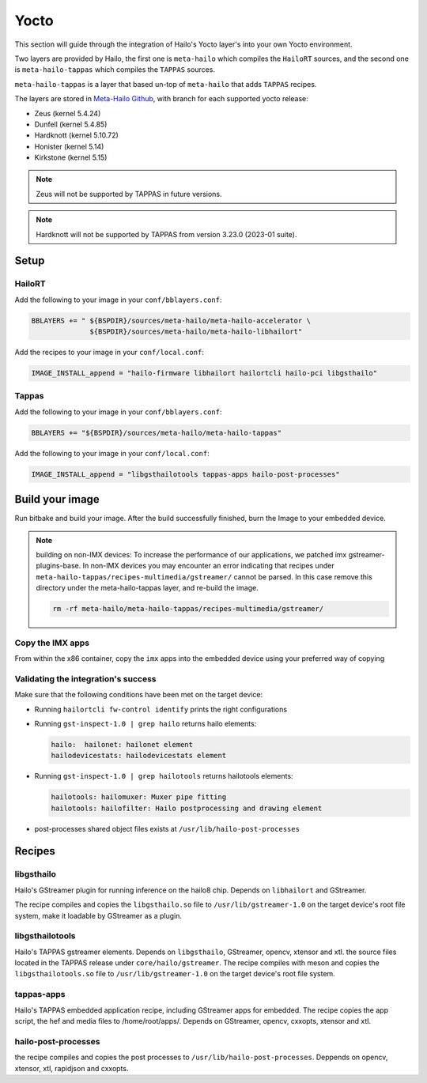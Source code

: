 
Yocto
=====

This section will guide through the integration of Hailo's Yocto layer's into your own Yocto
environment.

Two layers are provided by Hailo, the first one is ``meta-hailo`` which compiles the ``HailoRT`` sources, and the second one is ``meta-hailo-tappas`` which compiles the ``TAPPAS`` sources.

``meta-hailo-tappas`` is a layer that based un-top of ``meta-hailo`` that adds ``TAPPAS`` recipes.

The layers are stored in `Meta-Hailo Github <https://github.com/hailo-ai/meta-hailo.git>`_\ , with branch for each supported yocto release:


* Zeus (kernel 5.4.24)
* Dunfell (kernel 5.4.85)
* Hardknott (kernel  5.10.72)
* Honister (kernel  5.14)
* Kirkstone (kernel 5.15)

.. note:: Zeus will not be supported by TAPPAS in future versions.

.. note:: Hardknott will not be supported by TAPPAS from version 3.23.0 (2023-01 suite).

Setup
-----

HailoRT
^^^^^^^

Add the following to your image in your ``conf/bblayers.conf``\ :

.. code-block:: sh

   BBLAYERS += " ${BSPDIR}/sources/meta-hailo/meta-hailo-accelerator \
                 ${BSPDIR}/sources/meta-hailo/meta-hailo-libhailort"

Add the recipes to your image in your ``conf/local.conf``\ :

.. code-block:: sh

   IMAGE_INSTALL_append = "hailo-firmware libhailort hailortcli hailo-pci libgsthailo"

Tappas
^^^^^^

Add the following to your image in your ``conf/bblayers.conf``\ :

.. code-block:: sh

   BBLAYERS += "${BSPDIR}/sources/meta-hailo/meta-hailo-tappas"

Add the following to your image in your ``conf/local.conf``\ :

.. code-block:: sh

   IMAGE_INSTALL_append = "libgsthailotools tappas-apps hailo-post-processes"

Build your image
----------------

Run bitbake and build your image. After the build successfully finished, burn the Image to your embedded device.

.. note::
    building on non-IMX devices:
    To increase the performance of our applications, we patched imx gstreamer-plugins-base.
    In non-IMX devices you may encounter an error indicating that recipes under ``meta-hailo-tappas/recipes-multimedia/gstreamer/`` cannot be parsed.
    In this case remove this directory under the meta-hailo-tappas layer, and re-build the image.

    .. code-block:: sh

        rm -rf meta-hailo/meta-hailo-tappas/recipes-multimedia/gstreamer/



Copy the IMX apps
^^^^^^^^^^^^^^^^^

From within the x86 container, copy the ``imx`` apps into the embedded device using your preferred way of copying

Validating the integration's success
^^^^^^^^^^^^^^^^^^^^^^^^^^^^^^^^^^^^

Make sure that the following conditions have been met on the target device:


* 
  Running ``hailortcli fw-control identify`` prints the right configurations

* 
  Running ``gst-inspect-1.0 | grep hailo`` returns hailo elements:

  .. code-block:: sh

     hailo:  hailonet: hailonet element
     hailodevicestats: hailodevicestats element

* 
  Running ``gst-inspect-1.0 | grep hailotools`` returns hailotools elements:

  .. code-block:: sh

     hailotools: hailomuxer: Muxer pipe fitting
     hailotools: hailofilter: Hailo postprocessing and drawing element

* 
  post-processes shared object files exists at ``/usr/lib/hailo-post-processes``

Recipes
-------

libgsthailo
^^^^^^^^^^^

Hailo's GStreamer plugin for running inference on the hailo8 chip. Depends on ``libhailort`` and GStreamer.

The recipe compiles and copies the ``libgsthailo.so`` file to ``/usr/lib/gstreamer-1.0`` on the target device's
root file system, make it loadable by GStreamer as a plugin.

libgsthailotools
^^^^^^^^^^^^^^^^

Hailo's TAPPAS gstreamer elements. Depends on ``libgsthailo``, GStreamer, opencv, xtensor and xtl.
the source files located in the TAPPAS release under ``core/hailo/gstreamer``.
The recipe compiles with meson and copies the ``libgsthailotools.so`` file to ``/usr/lib/gstreamer-1.0`` 
on the target device's root file system.

tappas-apps
^^^^^^^^^^^

Hailo's TAPPAS embedded application recipe, including GStreamer apps for embedded.
The recipe copies the app script, the hef and media files to /home/root/apps/.
Depends on GStreamer, opencv, cxxopts, xtensor and xtl.

hailo-post-processes
^^^^^^^^^^^^^^^^^^^^

the recipe compiles and copies the post processes to ``/usr/lib/hailo-post-processes``.
Deppends on opencv, xtensor, xtl, rapidjson and cxxopts.